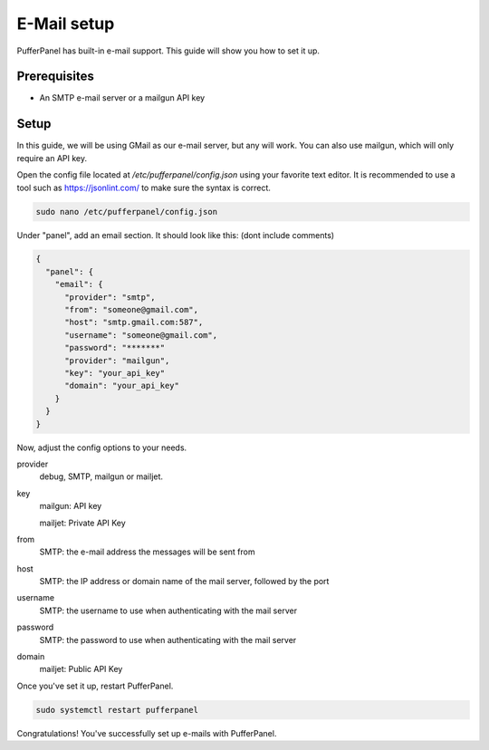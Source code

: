 E-Mail setup
================


PufferPanel has built-in e-mail support. This guide will show you how to set it up.

Prerequisites
#############

- An SMTP e-mail server or a mailgun API key

Setup
#####
In this guide, we will be using GMail as our e-mail server, but any will work.  
You can also use mailgun, which will only require an API key.  

Open the config file located at `/etc/pufferpanel/config.json` using your favorite text editor.
It is recommended to use a tool such as https://jsonlint.com/ to make sure the syntax is correct.

.. code-block:: bash

    sudo nano /etc/pufferpanel/config.json

Under "panel", add an email section. It should look like this: (dont include comments)  

.. code-block:: json

   {
     "panel": {
       "email": {
         "provider": "smtp",
         "from": "someone@gmail.com",
         "host": "smtp.gmail.com:587",
         "username": "someone@gmail.com",
         "password": "*******"
         "provider": "mailgun",
         "key": "your_api_key"
         "domain": "your_api_key"
       }
     }
   }

Now, adjust the config options to your needs.  

provider
  debug, SMTP, mailgun or mailjet.

key
  mailgun: API key

  mailjet: Private API Key

from
  SMTP: the e-mail address the messages will be sent from

host
  SMTP: the IP address or domain name of the mail server, followed by the port

username
  SMTP: the username to use when authenticating with the mail server

password
  SMTP: the password to use when authenticating with the mail server

domain
  mailjet: Public API Key

Once you've set it up, restart PufferPanel.

.. code-block:: bash

  sudo systemctl restart pufferpanel

Congratulations! You've successfully set up e-mails with PufferPanel.
